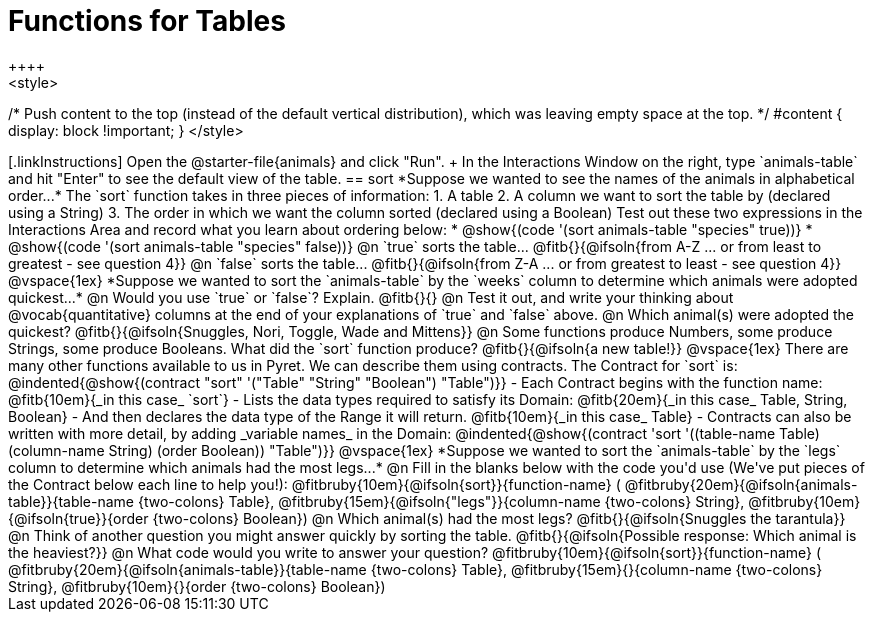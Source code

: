 = Functions for Tables
++++
<style>
/* Push content to the top (instead of the default vertical distribution), which was leaving empty space at the top. */
#content { display: block !important; }
</style>
++++

[.linkInstructions]
Open the @starter-file{animals} and click "Run". +
In the Interactions Window on the right, type `animals-table` and hit "Enter" to see the default view of the table.

== sort

*Suppose we wanted to see the names of the animals in alphabetical order...*

The `sort` function takes in three pieces of information:

1. A table
2. A column we want to sort the table by (declared using a String)
3. The order in which we want the column sorted (declared using a Boolean)

Test out these two expressions in the Interactions Area and record what you learn about ordering below:

* @show{(code '(sort animals-table "species" true))}
* @show{(code '(sort animals-table "species" false))}


@n `true` sorts the table... @fitb{}{@ifsoln{from A-Z ... or from least to greatest - see question 4}}

@n `false` sorts the table... @fitb{}{@ifsoln{from Z-A ... or from greatest to least - see question 4}}

@vspace{1ex}

*Suppose we wanted to sort the `animals-table` by the `weeks` column to determine which animals were
adopted quickest...*

@n Would you use `true` or `false`? Explain. @fitb{}{}

@n Test it out, and write your thinking about @vocab{quantitative} columns at the end of your explanations of `true` and `false` above.

@n Which animal(s) were adopted the quickest? @fitb{}{@ifsoln{Snuggles, Nori, Toggle, Wade and Mittens}}

@n Some functions produce Numbers, some produce Strings, some produce Booleans. What did the `sort` function produce? @fitb{}{@ifsoln{a new table!}}

@vspace{1ex}

There are many other functions available to us in Pyret. We can describe them using contracts. The Contract for `sort` is:

@indented{@show{(contract "sort" '("Table" "String" "Boolean") "Table")}}

- Each Contract begins with the function name: @fitb{10em}{_in this case_ `sort`}
- Lists the data types required to satisfy its Domain: @fitb{20em}{_in this case_ Table, String, Boolean}
- And then declares the data type of the Range it will return. @fitb{10em}{_in this case_ Table}
- Contracts can also be written with more detail, by adding _variable names_ in the Domain:

@indented{@show{(contract 'sort '((table-name Table) (column-name String) (order Boolean)) "Table")}}

@vspace{1ex}

*Suppose we wanted to sort the `animals-table` by the `legs` column to determine which animals had the most legs...*

@n Fill in the blanks below with the code you'd use (We've put pieces of the Contract below each line to help you!):

@fitbruby{10em}{@ifsoln{sort}}{function-name} ( @fitbruby{20em}{@ifsoln{animals-table}}{table-name {two-colons} Table},  @fitbruby{15em}{@ifsoln{"legs"}}{column-name {two-colons} String}, @fitbruby{10em}{@ifsoln{true}}{order {two-colons} Boolean})

@n Which animal(s) had the most legs? @fitb{}{@ifsoln{Snuggles the tarantula}}

@n Think of another question you might answer quickly by sorting the table.

@fitb{}{@ifsoln{Possible response: Which animal is the heaviest?}}

@n What code would you write to answer your question?

@fitbruby{10em}{@ifsoln{sort}}{function-name} ( @fitbruby{20em}{@ifsoln{animals-table}}{table-name {two-colons} Table},  @fitbruby{15em}{}{column-name {two-colons} String}, @fitbruby{10em}{}{order {two-colons} Boolean})

